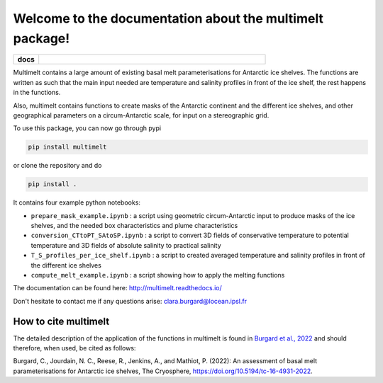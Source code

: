 Welcome to the documentation about the multimelt package!
=========================================================

.. start-badges

.. list-table::
    :stub-columns: 1
    :widths: 10 90

    * - docs
      - |docs|

.. |docs| image:: http://readthedocs.org/projects/multimelt/badge/?version=latest
    :alt: Documentation Status
    :target: http://multimelt.readthedocs.io/en/latest/?badge=latest

.. end-badges

.. multimelt documentation master file, created by
   sphinx-quickstart on Mon Aug 10 11:47:09 2020.
   You can adapt this file completely to your liking, but it should at least
   contain the root `toctree` directive.


Multimelt contains a large amount of existing basal melt parameterisations for Antarctic ice shelves. The functions are written as such that the main input needed are temperature and salinity profiles in front of the ice shelf, the rest happens in the functions.

Also, multimelt contains functions to create masks of the Antarctic continent and the different ice shelves, and other geographical parameters on a circum-Antarctic scale, for input on a stereographic grid. 

To use this package, you can now go through pypi

.. code-block:: bash
    
    pip install multimelt

or clone the repository and do 

.. code-block:: bash
    
    pip install .

It contains four example python notebooks:

* ``prepare_mask_example.ipynb`` : a script using geometric circum-Antarctic input to produce masks of the ice shelves, and the needed box characteristics and plume characteristics
* ``conversion_CTtoPT_SAtoSP.ipynb`` : a script to convert 3D fields of conservative temperature to potential temperature and 3D fields of absolute salinity to practical salinity
* ``T_S_profiles_per_ice_shelf.ipynb`` : a script to created averaged temperature and salinity profiles in front of the different ice shelves
* ``compute_melt_example.ipynb`` : a script showing how to apply the melting functions


The documentation can be found here: http://multimelt.readthedocs.io/

Don't hesitate to contact me if any questions arise: clara.burgard@locean.ipsl.fr

How to cite multimelt
---------------------

The detailed description of the application of the functions in multimelt is found in `Burgard et al., 2022`_ and should therefore, when used, be cited as follows:

Burgard, C., Jourdain, N. C., Reese, R., Jenkins, A., and Mathiot, P. (2022): An assessment of basal melt parameterisations for Antarctic ice shelves, The Cryosphere, https://doi.org/10.5194/tc-16-4931-2022. 


.. _`Burgard et al., 2022`: https://doi.org/10.5194/tc-16-4931-2022



